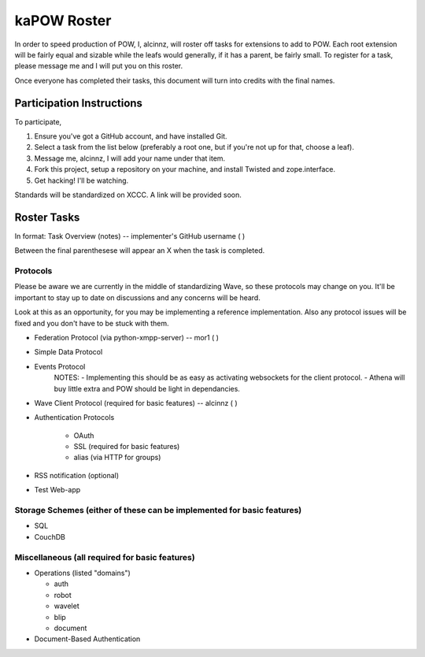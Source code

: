 kaPOW Roster
++++++++++++

In order to speed production of POW, I, alcinnz, will roster off tasks for extensions to add to POW. Each root extension will be fairly equal and sizable while the leafs would generally, if it has a parent, be fairly small. To register for a task, please message me and I will put you on this roster.

Once everyone has completed their tasks, this document will turn into credits with the final names.

Participation Instructions
==========================

To participate,

#. Ensure you've got a GitHub account, and have installed Git. 

#. Select a task from the list below (preferably a root one, but if you're not up for that, choose a leaf).

#. Message me, alcinnz, I will add your name under that item. 

#. Fork this project, setup a repository on your machine, and install Twisted and zope.interface.

#. Get hacking! I'll be watching.

Standards will be standardized on XCCC. A link will be provided soon.

Roster Tasks
============
In format:
Task Overview (notes) -- implementer's GitHub username ( )

Between the final parenthesese will appear an X when the task is completed.

Protocols
---------

Please be aware we are currently in the middle of standardizing Wave, so these protocols may change on you. It'll be important to stay up to date on discussions and any concerns will be heard. 

Look at this as an opportunity, for you may be implementing a reference implementation. Also any protocol issues will be fixed and you don't have to be stuck with them.

- Federation Protocol (via python-xmpp-server) -- mor1 ( )

- Simple Data Protocol

- Events Protocol
   NOTES:
   - Implementing this should be as easy as activating websockets for the client protocol.
   - Athena will buy little extra and POW should be light in dependancies.

- Wave Client Protocol (required for basic features) -- alcinnz ( )

- Authentication Protocols

   - OAuth

   - SSL (required for basic features)

   - alias (via HTTP for groups)

- RSS notification (optional)

- Test Web-app

Storage Schemes (either of these can be implemented for basic features)
---------------

- SQL

- CouchDB

Miscellaneous (all required for basic features)
-------------

- Operations (listed "domains")

  - auth

  - robot

  - wavelet

  - blip

  - document

- Document-Based Authentication